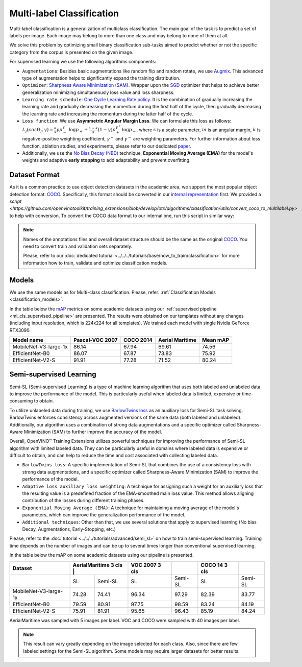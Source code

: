 Multi-label Classification
==========================

Multi-label classification is a generalization of multiclass classification. The main goal of the task is to predict a set of labels per image. Each image may belong to more than one class and may belong to none of them at all.

We solve this problem by optimizing small binary classification sub-tasks aimed to predict whether or not the specific category from the corpus is presented on the given image.

.. _ml_cls_supervised_pipeline:

For supervised learning we use the following algorithms components:

- ``Augmentations``: Besides basic augmentations like random flip and random rotate, we use `Augmix <https://arxiv.org/abs/1912.02781>`_. This advanced type of augmentation helps to significantly expand the training distribution.

- ``Optimizer``: `Sharpness Aware Minimization (SAM) <https://arxiv.org/abs/2209.06585>`_. Wrapper upon the `SGD <https://en.wikipedia.org/wiki/Stochastic_gradient_descent>`_ optimizer that helps to achieve better generalization minimizing simultaneously loss value and loss sharpness.

- ``Learning rate schedule``: `One Cycle Learning Rate policy <https://arxiv.org/abs/1708.07120>`_. It is the combination of gradually increasing the learning rate and gradually decreasing the momentum during the first half of the cycle, then gradually decreasing the learning rate and increasing the momentum during the latter half of the cycle.

- ``Loss function``: We use **Asymmetric Angular Margin Loss**. We can formulate this loss as follows: :math:`L_j (cos\Theta_j,y) = \frac{k}{s}y p_-^{\gamma^-}\log{p_+} + \frac{1-k}{s}(1-y)p_+^{\gamma^+}\log{p_-}`, where :math:`s` is a scale parameter, :math:`m` is an angular margin, :math:`k` is negative-positive weighting coefficient, :math:`\gamma^+` and :math:`\gamma^-` are weighting parameters. For further information about loss function, ablation studies, and experiments, please refer to our dedicated `paper <https://arxiv.org/abs/2209.06585>`_.

- Additionally, we use the `No Bias Decay (NBD) <https://arxiv.org/abs/1812.01187>`_ technique, **Exponential Moving Average (EMA)** for the model's weights and adaptive **early stopping** to add adaptability and prevent overfitting.

**************
Dataset Format
**************

As it is a common practice to use object detection datasets in the academic area, we support the most popular object detection format: `COCO <https://cocodataset.org/#format-data>`_.
Specifically, this format should be converted in our `internal representation <https://github.com/openvinotoolkit/training_extensions/tree/develop/data/datumaro_multilabel>`_ first. We provided a `script <https://github.com/openvinotoolkit/training_extensions/blob/develop/otx/algorithms/classification/utils/convert_coco_to_multilabel.py>` to help with conversion.
To convert the COCO data format to our internal one, run this script in similar way:

.. code-block::
    python convert_coco_to_multilabel.py --ann_file_path <path to .json COCO annotations> --data_root_dir <path to images folder> --output <output path to save annotations>

.. note::
    Names of the annotations files and overall dataset structure should be the same as the original `COCO <https://cocodataset.org/#format-data>`_. You need to convert train and validation sets separately.

    Please, refer to our :doc:`dedicated tutorial <../../../tutorials/base/how_to_train/classification>` for more information how to train, validate and optimize classification models.

******
Models
******
We use the same models as for Multi-class classification. Please, refer: :ref:`Classification Models <classification_models>`.

In the table below the `mAP <https://en.wikipedia.org/w/index.php?title=Information_retrieval&oldid=793358396#Average_precision>`_ metrics on some academic datasets using our :ref:`supervised pipeline <ml_cls_supervised_pipeline>` are presented. The results were obtained on our templates without any changes (including input resolution, which is 224x224 for all templates). We trained each model with single Nvidia GeForce RTX3090.

+-----------------------+-----------------+-----------+------------------+-----------+
| Model name            | Pascal-VOC 2007 | COCO 2014 | Aerial Maritime  | Mean mAP  |
+=======================+=================+===========+==================+===========+
| MobileNet-V3-large-1x | 86.14           | 67.94     | 69.61            | 74.56     |
+-----------------------+-----------------+-----------+------------------+-----------+
| EfficientNet-B0       | 86.07           | 67.87     | 73.83            | 75.92     |
+-----------------------+-----------------+-----------+------------------+-----------+
| EfficientNet-V2-S     | 91.91           | 77.28     | 71.52            | 80.24     |
+-----------------------+-----------------+-----------+------------------+-----------+

************************
Semi-supervised Learning
************************

Semi-SL (Semi-supervised Learning) is a type of machine learning algorithm that uses both labeled and unlabeled data to improve the performance of the model. This is particularly useful when labeled data is limited, expensive or time-consuming to obtain.

To utilize unlabeled data during training, we use `BarlowTwins loss <https://arxiv.org/abs/2103.03230>`_ as an auxiliary loss for Semi-SL task solving. BarlowTwins enforces consistency across augmented versions of the same data (both labeled and unlabeled). Additionally, our algorithm uses a combination of strong data augmentations and a specific optimizer called Sharpness-Aware Minimization (SAM) to further improve the accuracy of the model.

Overall, OpenVINO™ Training Extensions utilizes powerful techniques for improving the performance of Semi-SL algorithm with limited labeled data. They can be particularly useful in domains where labeled data is expensive or difficult to obtain, and can help to reduce the time and cost associated with collecting labeled data.

.. _mlc_cls_semi_supervised_pipeline:

- ``BarlowTwins loss``: A specific implementation of Semi-SL that combines the use of a consistency loss with strong data augmentations, and a specific optimizer called Sharpness-Aware Minimization (SAM) to improve the performance of the model.

- ``Adaptive loss auxiliary loss weighting``: A technique for assigning such a weight for an auxiliary loss that the resulting value is a predefined fraction of the EMA-smoothed main loss value. This method allows aligning contribution of the losses during different training phases.

- ``Exponential Moving Average (EMA)``: A technique for maintaining a moving average of the model's parameters, which can improve the generalization performance of the model.

- ``Additional techniques``: Other than that, we use several solutions that apply to supervised learning (No bias Decay, Augmentations, Early-Stopping, etc.)

Please, refer to the :doc:`tutorial <../../../tutorials/advanced/semi_sl>` on how to train semi-supervised learning.
Training time depends on the number of images and can be up to several times longer than conventional supervised learning.

In the table below the mAP on some academic datasets using our pipeline is presented.

+-----------------------+---------+----------------------+----------------+---------+----------------+---------+
|        Dataset        | AerialMaritime 3 cls |         | VOC 2007 3 cls |         | COCO 14 3 cls  |         |
+=======================+======================+=========+================+=========+================+=========+
|                       |   SL                 | Semi-SL |  SL            | Semi-SL |   SL           | Semi-SL |
+-----------------------+----------------------+---------+----------------+---------+----------------+---------+
| MobileNet-V3-large-1x |  74.28               |  74.41  | 96.34          |  97.29  |  82.39         |  83.77  |
+-----------------------+----------------------+---------+----------------+---------+----------------+---------+
|   EfficientNet-B0     |  79.59               |  80.91  | 97.75          |  98.59  | 83.24          |  84.19  |
+-----------------------+----------------------+---------+----------------+---------+----------------+---------+
|  EfficientNet-V2-S    |  75.91               |  81.91  | 95.65          |  96.43  | 85.19          |  84.24  |
+-----------------------+----------------------+---------+----------------+---------+----------------+---------+

AerialMaritime was sampled with 5 images per label. VOC and COCO were sampled with 40 images per label.

.. note::
    This result can vary greatly depending on the image selected for each class. Also, since there are few labeled settings for the Semi-SL algorithm. Some models may require larger datasets for better results.

.. ************************
.. Self-supervised Learning
.. ************************

.. To be added soon

.. ********************
.. Incremental Learning
.. ********************

.. To be added soon